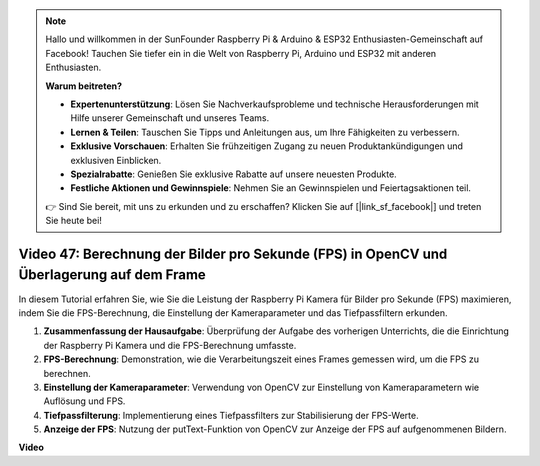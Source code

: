 .. note::

    Hallo und willkommen in der SunFounder Raspberry Pi & Arduino & ESP32 Enthusiasten-Gemeinschaft auf Facebook! Tauchen Sie tiefer ein in die Welt von Raspberry Pi, Arduino und ESP32 mit anderen Enthusiasten.

    **Warum beitreten?**

    - **Expertenunterstützung**: Lösen Sie Nachverkaufsprobleme und technische Herausforderungen mit Hilfe unserer Gemeinschaft und unseres Teams.
    - **Lernen & Teilen**: Tauschen Sie Tipps und Anleitungen aus, um Ihre Fähigkeiten zu verbessern.
    - **Exklusive Vorschauen**: Erhalten Sie frühzeitigen Zugang zu neuen Produktankündigungen und exklusiven Einblicken.
    - **Spezialrabatte**: Genießen Sie exklusive Rabatte auf unsere neuesten Produkte.
    - **Festliche Aktionen und Gewinnspiele**: Nehmen Sie an Gewinnspielen und Feiertagsaktionen teil.

    👉 Sind Sie bereit, mit uns zu erkunden und zu erschaffen? Klicken Sie auf [|link_sf_facebook|] und treten Sie heute bei!

Video 47: Berechnung der Bilder pro Sekunde (FPS) in OpenCV und Überlagerung auf dem Frame
============================================================================================


In diesem Tutorial erfahren Sie, wie Sie die Leistung der Raspberry Pi Kamera für Bilder pro Sekunde (FPS) maximieren, indem Sie die FPS-Berechnung, die Einstellung der Kameraparameter und das Tiefpassfiltern erkunden.


#. **Zusammenfassung der Hausaufgabe**: Überprüfung der Aufgabe des vorherigen Unterrichts, die die Einrichtung der Raspberry Pi Kamera und die FPS-Berechnung umfasste.
#. **FPS-Berechnung**: Demonstration, wie die Verarbeitungszeit eines Frames gemessen wird, um die FPS zu berechnen.
#. **Einstellung der Kameraparameter**: Verwendung von OpenCV zur Einstellung von Kameraparametern wie Auflösung und FPS.
#. **Tiefpassfilterung**: Implementierung eines Tiefpassfilters zur Stabilisierung der FPS-Werte.
#. **Anzeige der FPS**: Nutzung der putText-Funktion von OpenCV zur Anzeige der FPS auf aufgenommenen Bildern.

**Video**

.. raw:: html

    
    <iframe width="700" height="500" src="https://www.youtube.com/embed/vzuBc7uoCrw?si=q2CTXMj6Vzb0M4oY" title="YouTube video player" frameborder="0" allow="accelerometer; autoplay; clipboard-write; encrypted-media; gyroscope; picture-in-picture; web-share" allowfullscreen></iframe>
